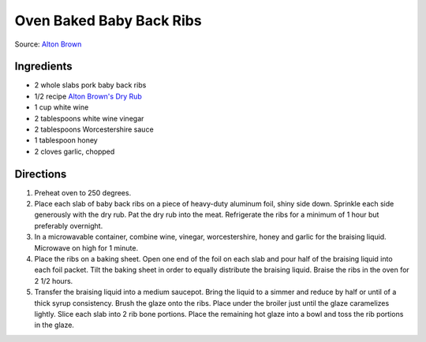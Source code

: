 Oven Baked Baby Back Ribs
=========================

Source: `Alton Brown <https://www.foodnetwork.com/recipes/alton-brown/who-loves-ya-baby-back-recipe-1937448>`__

Ingredients
-----------

- 2 whole slabs pork baby back ribs
- 1/2 recipe `Alton Brown's Dry Rub <#alton-brown-dry-rub>`__
- 1 cup white wine
- 2 tablespoons white wine vinegar
- 2 tablespoons Worcestershire sauce
- 1 tablespoon honey
- 2 cloves garlic, chopped

Directions
-----------
1. Preheat oven to 250 degrees.
2. Place each slab of baby back ribs on a piece of heavy-duty aluminum foil,
   shiny side down. Sprinkle each side generously with the dry rub. Pat the
   dry rub into the meat. Refrigerate the ribs for a minimum of 1 hour but
   preferably overnight.
3. In a microwavable container, combine wine, vinegar, worcestershire, honey
   and garlic for the braising liquid. Microwave on high for 1 minute.
4. Place the ribs on a baking sheet. Open one end of the foil on each slab
   and pour half of the braising liquid into each foil packet. Tilt the
   baking sheet in order to equally distribute the braising liquid. Braise
   the ribs in the oven for 2 1/2 hours.
5. Transfer the braising liquid into a medium saucepot. Bring the liquid to
   a simmer and reduce by half or until of a thick syrup consistency. Brush
   the glaze onto the ribs. Place under the broiler just until the glaze
   caramelizes lightly. Slice each slab into 2 rib bone portions. Place the
   remaining hot glaze into a bowl and toss the rib portions in the glaze.

